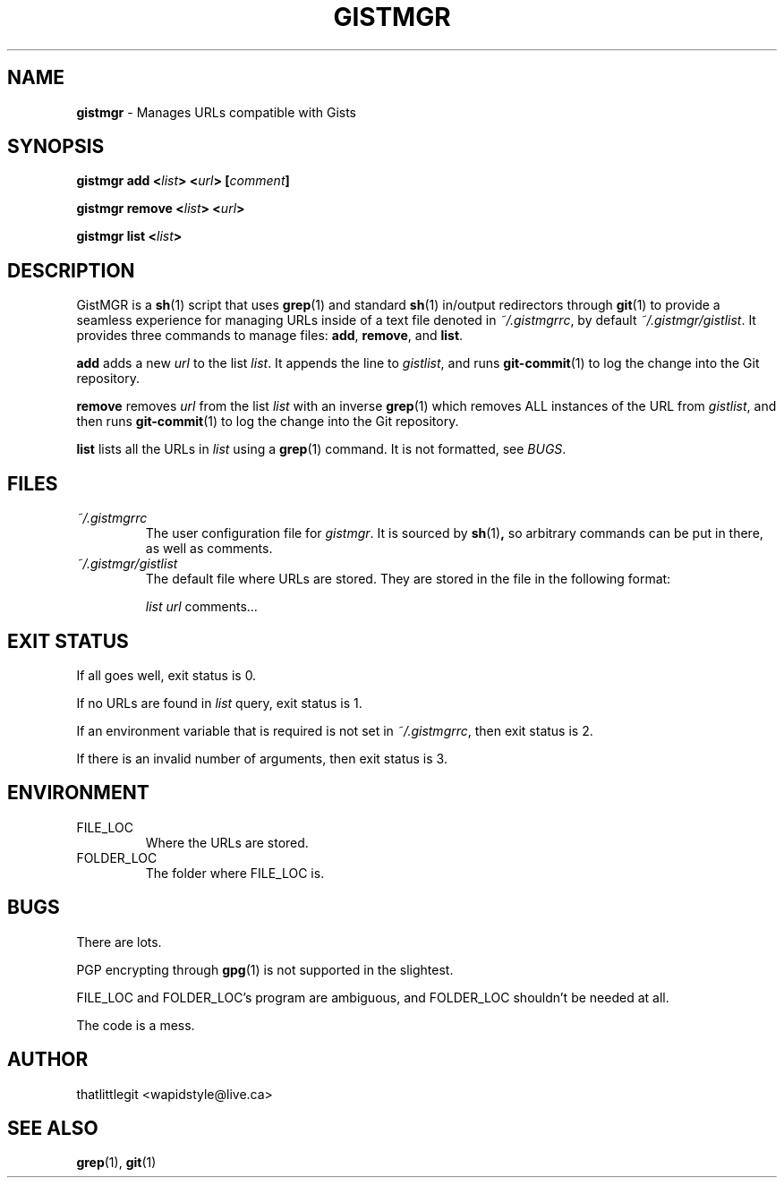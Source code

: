 .
.TH "GISTMGR" "1" "December 2017" "GistMGR" "GistMGR Manual"
.
.SH "NAME"
\fBgistmgr\fR \- Manages URLs compatible with Gists
.
.SH "SYNOPSIS"
.\" Clean up
\fBgistmgr add <\fIlist\fB> <\fIurl\fB> [\fIcomment\fB]

\fBgistmgr remove <\fIlist\fB> <\fIurl\fB>

\fBgistmgr list <\fIlist\fB>

.SH "DESCRIPTION"
GistMGR is a
.BR sh (1)
script that uses
.BR grep (1)
and standard
.BR sh (1)
in/output redirectors through
.BR git (1)
to provide a seamless experience for managing URLs
inside of a text file denoted in
.IR ~/.gistmgrrc ,
by default
.IR ~/.gistmgr/gistlist .
It provides three commands to manage files: \fB
add\fR, \fBremove\fR, and \fBlist\fR.

\fBadd\fR adds a new
.IR url
to the list
.IR list .
It appends the line to
.IR gistlist ,
and runs
.BR git-commit (1)
to log the change into the Git repository.

\fBremove\fR removes
.IR url
from the list
.IR list
with an inverse
.BR grep (1)
which removes ALL instances of the URL from
.IR gistlist ,
and then runs
.BR git-commit (1)
to log the change into the Git repository.

\fBlist\fR lists all the URLs in
.IR list
using a
.BR grep (1)
command. It is not formatted, see
.IR BUGS .

.SH "FILES"
.I ~/.gistmgrrc
.RS
The user configuration file for
.IR gistmgr .
It is sourced by
.BR sh (1) ,
so arbitrary commands can be put in there, as well as
comments.
.RE
.I ~/.gistmgr/gistlist
.RS
The default file where URLs are stored. They are
stored in the file in the following format:

.IR list
.IR url
comments...
.RE
.SH "EXIT STATUS"
If all goes well, exit status is 0.

If no URLs are found in
.IR list
query, exit status is 1.

If an environment variable that is required is not
set in
.IR ~/.gistmgrrc ,
then exit status is 2.

If there is an invalid number of arguments, then
exit status is 3.

.SH "ENVIRONMENT"
.IP FILE_LOC
.RS
Where the URLs are stored.
.RE
.IP FOLDER_LOC
.RS
The folder where FILE_LOC is.
.RE

.SH "BUGS"
There are lots.

PGP encrypting through
.BR gpg (1)
is not supported in the slightest.

FILE_LOC and FOLDER_LOC's program are ambiguous, and
FOLDER_LOC shouldn't be needed at all.

The code is a mess.

.SH "AUTHOR"
thatlittlegit <wapidstyle@live.ca>

.SH "SEE ALSO"
.BR grep (1),
.BR git (1)

